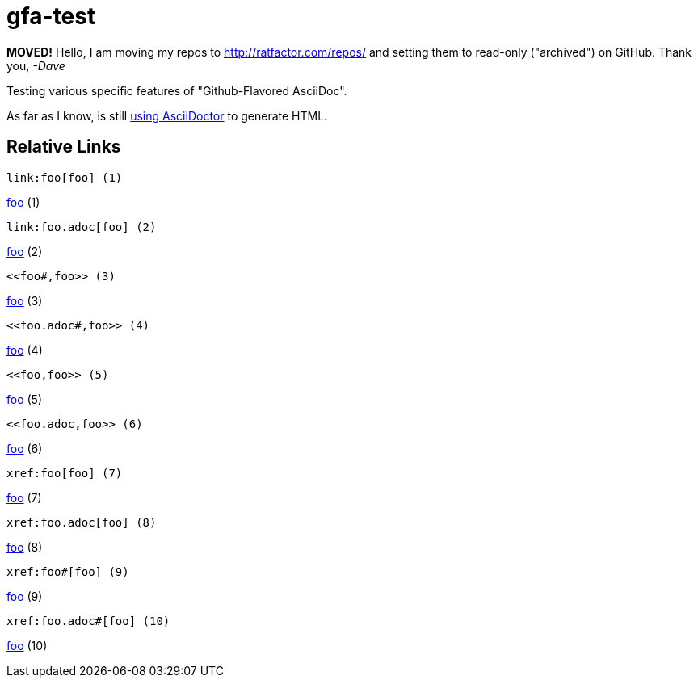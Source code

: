 # gfa-test


**MOVED!** Hello, I am moving my repos to http://ratfactor.com/repos/
and setting them to read-only ("archived") on GitHub. Thank you, _-Dave_

Testing various specific features of "Github-Flavored AsciiDoc".

As far as I know, is still link:https://asciidoctor.org/news/2013/01/30/asciidoc-returns-to-github/[using AsciiDoctor] to generate HTML.

## Relative Links

```
link:foo[foo] (1)
```
link:foo[foo] (1)

```
link:foo.adoc[foo] (2)
```
link:foo.adoc[foo] (2)

```
<<foo#,foo>> (3)
```
<<foo#,foo>> (3)

```
<<foo.adoc#,foo>> (4)
```
<<foo.adoc#,foo>> (4)

```
<<foo,foo>> (5)
```
<<foo,foo>> (5)

```
<<foo.adoc,foo>> (6)
```
<<foo.adoc,foo>> (6)

```
xref:foo[foo] (7)
```
xref:foo[foo] (7)

```
xref:foo.adoc[foo] (8)
```
xref:foo.adoc[foo] (8)

```
xref:foo#[foo] (9)
```
xref:foo#[foo] (9)

```
xref:foo.adoc#[foo] (10)
```
xref:foo.adoc#[foo] (10)
